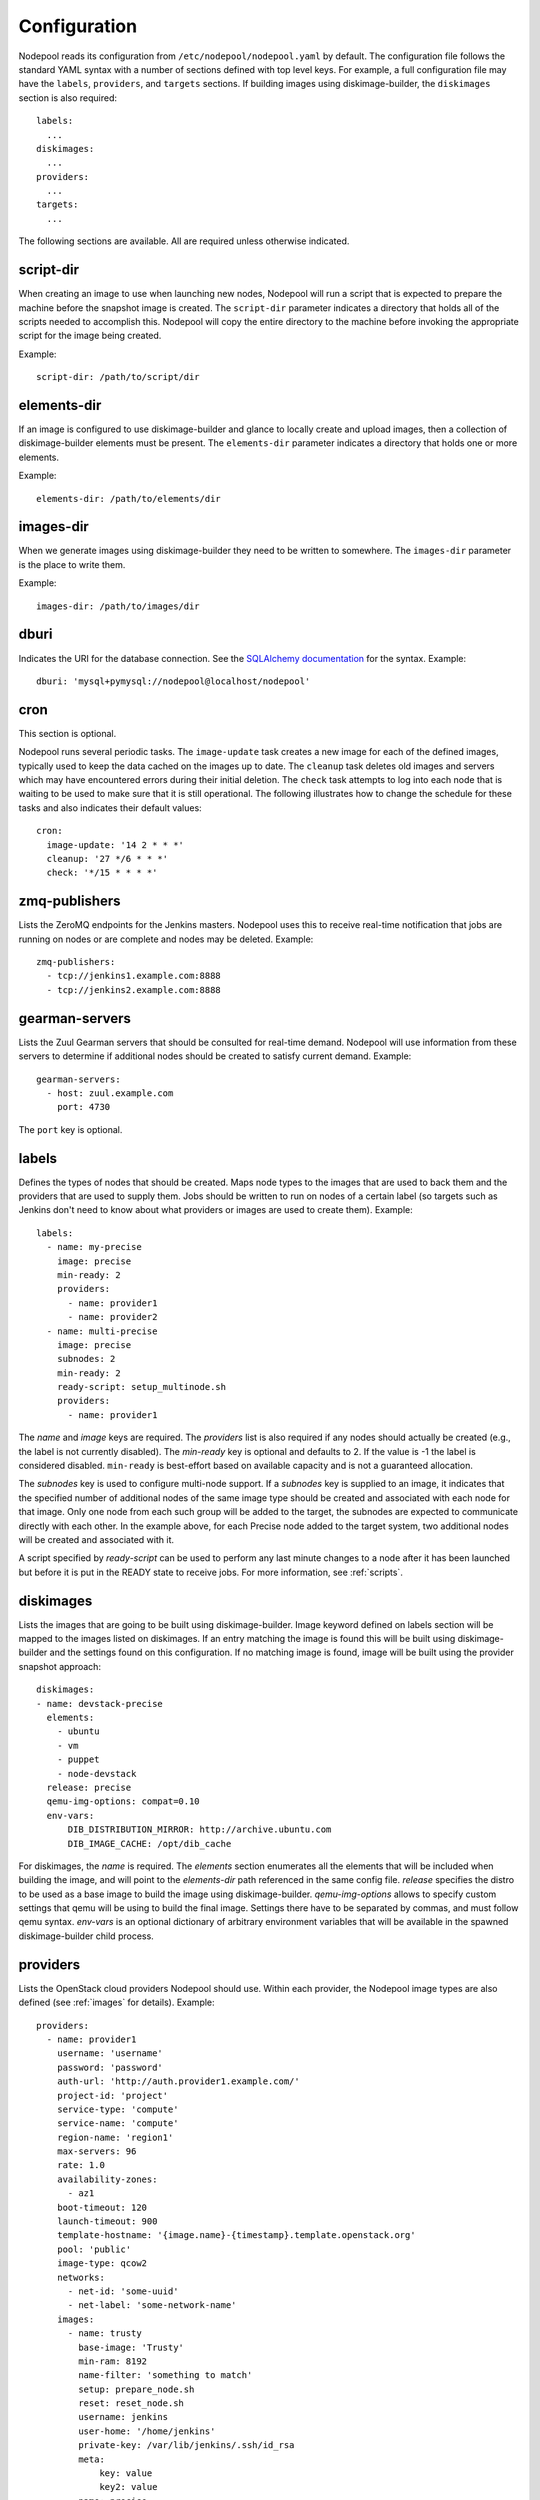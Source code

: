 .. _configuration:

Configuration
=============

Nodepool reads its configuration from ``/etc/nodepool/nodepool.yaml``
by default.  The configuration file follows the standard YAML syntax
with a number of sections defined with top level keys.  For example, a
full configuration file may have the ``labels``, ``providers``, and
``targets`` sections. If building images using diskimage-builder, the
``diskimages`` section is also required::

  labels:
    ...
  diskimages:
    ...
  providers:
    ...
  targets:
    ...

The following sections are available.  All are required unless
otherwise indicated.

script-dir
----------
When creating an image to use when launching new nodes, Nodepool will
run a script that is expected to prepare the machine before the
snapshot image is created.  The ``script-dir`` parameter indicates a
directory that holds all of the scripts needed to accomplish this.
Nodepool will copy the entire directory to the machine before invoking
the appropriate script for the image being created.

Example::

  script-dir: /path/to/script/dir

elements-dir
------------

If an image is configured to use diskimage-builder and glance to locally
create and upload images, then a collection of diskimage-builder elements
must be present. The ``elements-dir`` parameter indicates a directory
that holds one or more elements.

Example::

  elements-dir: /path/to/elements/dir

images-dir
----------

When we generate images using diskimage-builder they need to be
written to somewhere. The ``images-dir`` parameter is the place to
write them.

Example::

  images-dir: /path/to/images/dir

dburi
-----
Indicates the URI for the database connection.  See the `SQLAlchemy
documentation
<http://docs.sqlalchemy.org/en/latest/core/engines.html#database-urls>`_
for the syntax.  Example::

  dburi: 'mysql+pymysql://nodepool@localhost/nodepool'

cron
----
This section is optional.

Nodepool runs several periodic tasks.  The ``image-update`` task
creates a new image for each of the defined images, typically used to
keep the data cached on the images up to date.  The ``cleanup`` task
deletes old images and servers which may have encountered errors
during their initial deletion.  The ``check`` task attempts to log
into each node that is waiting to be used to make sure that it is
still operational.  The following illustrates how to change the
schedule for these tasks and also indicates their default values::

  cron:
    image-update: '14 2 * * *'
    cleanup: '27 */6 * * *'
    check: '*/15 * * * *'

zmq-publishers
--------------
Lists the ZeroMQ endpoints for the Jenkins masters.  Nodepool uses
this to receive real-time notification that jobs are running on nodes
or are complete and nodes may be deleted.  Example::

  zmq-publishers:
    - tcp://jenkins1.example.com:8888
    - tcp://jenkins2.example.com:8888

gearman-servers
---------------
Lists the Zuul Gearman servers that should be consulted for real-time
demand.  Nodepool will use information from these servers to determine
if additional nodes should be created to satisfy current demand.
Example::

  gearman-servers:
    - host: zuul.example.com
      port: 4730

The ``port`` key is optional.

labels
------

Defines the types of nodes that should be created.  Maps node types to
the images that are used to back them and the providers that are used
to supply them.  Jobs should be written to run on nodes of a certain
label (so targets such as Jenkins don't need to know about what
providers or images are used to create them).  Example::

  labels:
    - name: my-precise
      image: precise
      min-ready: 2
      providers:
        - name: provider1
        - name: provider2
    - name: multi-precise
      image: precise
      subnodes: 2
      min-ready: 2
      ready-script: setup_multinode.sh
      providers:
        - name: provider1

The `name` and `image` keys are required.  The `providers` list is
also required if any nodes should actually be created (e.g., the label
is not currently disabled). The `min-ready` key is optional and
defaults to 2. If the value is -1 the label is considered disabled.
``min-ready`` is best-effort based on available capacity and is not a
guaranteed allocation.

The `subnodes` key is used to configure multi-node support.  If a
`subnodes` key is supplied to an image, it indicates that the specified
number of additional nodes of the same image type should be created
and associated with each node for that image.  Only one node from each
such group will be added to the target, the subnodes are expected to
communicate directly with each other.  In the example above, for each
Precise node added to the target system, two additional nodes will be
created and associated with it.

A script specified by `ready-script` can be used to perform any last minute
changes to a node after it has been launched but before it is put in the READY
state to receive jobs. For more information, see :ref:`scripts`.

diskimages
----------

Lists the images that are going to be built using diskimage-builder.
Image keyword defined on labels section will be mapped to the
images listed on diskimages. If an entry matching the image is found
this will be built using diskimage-builder and the settings found
on this configuration. If no matching image is found, image
will be built using the provider snapshot approach::

  diskimages:
  - name: devstack-precise
    elements:
      - ubuntu
      - vm
      - puppet
      - node-devstack
    release: precise
    qemu-img-options: compat=0.10
    env-vars:
        DIB_DISTRIBUTION_MIRROR: http://archive.ubuntu.com
        DIB_IMAGE_CACHE: /opt/dib_cache

For diskimages, the `name` is required. The `elements` section
enumerates all the elements that will be included when building the
image, and will point to the `elements-dir` path referenced in the
same config file. `release` specifies the distro to be used as a base
image to build the image using diskimage-builder.  `qemu-img-options`
allows to specify custom settings that qemu will be using to build the
final image. Settings there have to be separated by commas, and must
follow qemu syntax.  `env-vars` is an optional dictionary of arbitrary
environment variables that will be available in the spawned
diskimage-builder child process.

providers
---------

Lists the OpenStack cloud providers Nodepool should use.  Within each
provider, the Nodepool image types are also defined (see
:ref:`images` for details).  Example::

  providers:
    - name: provider1
      username: 'username'
      password: 'password'
      auth-url: 'http://auth.provider1.example.com/'
      project-id: 'project'
      service-type: 'compute'
      service-name: 'compute'
      region-name: 'region1'
      max-servers: 96
      rate: 1.0
      availability-zones:
        - az1
      boot-timeout: 120
      launch-timeout: 900
      template-hostname: '{image.name}-{timestamp}.template.openstack.org'
      pool: 'public'
      image-type: qcow2
      networks:
        - net-id: 'some-uuid'
        - net-label: 'some-network-name'
      images:
        - name: trusty
          base-image: 'Trusty'
          min-ram: 8192
          name-filter: 'something to match'
          setup: prepare_node.sh
          reset: reset_node.sh
          username: jenkins
          user-home: '/home/jenkins'
          private-key: /var/lib/jenkins/.ssh/id_rsa
          meta:
              key: value
              key2: value
        - name: precise
          base-image: 'Precise'
          min-ram: 8192
          setup: prepare_node.sh
          reset: reset_node.sh
          username: jenkins
          user-home: '/home/jenkins'
          private-key: /var/lib/jenkins/.ssh/id_rsa
        - name: devstack-trusty
          min-ram: 30720
          diskimage: devstack-trusty
          username: jenkins
          private-key: /home/nodepool/.ssh/id_rsa
    - name: provider2
      username: 'username'
      password: 'password'
      auth-url: 'http://auth.provider2.example.com/'
      project-id: 'project'
      service-type: 'compute'
      service-name: 'compute'
      region-name: 'region1'
      max-servers: 96
      rate: 1.0
      template-hostname: '{image.name}-{timestamp}-nodepool-template'
      images:
        - name: precise
          base-image: 'Fake Precise'
          min-ram: 8192
          setup: prepare_node.sh
          reset: reset_node.sh
          username: jenkins
          user-home: '/home/jenkins'
          private-key: /var/lib/jenkins/.ssh/id_rsa
          meta:
              key: value
              key2: value

For providers, the `name`, `username`, `password`, `auth-url`,
`project-id`, and `max-servers` keys are required.

Both `boot-timeout` and `launch-timeout` keys are optional.  The
`boot-timeout` key defaults to 60 seconds and `launch-timeout` key
will default to 3600 seconds.

The optional `networks` section may be used to specify custom
Neutron networks that get attached to each node. You can specify
Neutron networks using either the `net-id` or `net-label`. If
only the `net-label` is specified the network UUID is automatically
queried via the Nova os-tenant-networks API extension (this requires
that the cloud provider has deployed this extension).

The `availability-zones` key is optional. Without it nodepool will rely
on nova to schedule an availability zone. If it is provided the value
should be a list of availability zone names. Nodepool will select one
at random and provide that to nova. This should give a good distribution
of availability zones being used. If you need more control of the
distribution you can use multiple logical providers each providing a
different list of availabiltiy zones.

The 'pool' key is optional.  This can be used to specify a floating ip
pool in cases where the 'public' pool is unavailable or undesirable.

The ``image-type`` specifies the image type supported by this provider.
The disk images built by diskimage-builder will output an image for each
``image-type`` specified by a provider using that particular diskimage.
The default value is ``qcow2``, and values of ``vhd``, ``raw`` are also
expected to be valid if you have a sufficiently new diskimage-builder.

.. _images:

images
~~~~~~

Example::

  images:
    - name: precise
      base-image: 'Precise'
      min-ram: 8192
      name-filter: 'something to match'
      setup: prepare_node.sh
      reset: reset_node.sh
      username: jenkins
      private-key: /var/lib/jenkins/.ssh/id_rsa
      meta:
          key: value
          key2: value

For `images`, the `name`, `base-image`, and `min-ram` keys are
required.

`base-image` is the UUID or string-name of the image to boot as
specified by the provider.

If the resulting images from different providers `base-image` should
be equivalent, give them the same name; e.g. if one provider has a
``Fedora 20`` image and another has an equivalent ``Fedora 20
(Heisenbug)`` image, they should use a common `name`.  Otherwise
select a unique `name`.

The `min-ram` setting will determine the flavor of `base-image` to use
(e.g. ``m1.medium``, ``m1.large``, etc).  The smallest flavor that
meets the `min-ram` requirements will be chosen.  You may specify an
additional `name-filter` which will be required to match on the
flavor-name (e.g. Rackspace offer a "Performance" flavour; setting
`name-filter` to ``Performance`` will ensure the chosen flavor also
contains this string as well as meeting `min-ram` requirements).

The `username` and `private-key` values default to the values
indicated.  Nodepool expects that user to exist after running the
script indicated by `setup`. `setup` will be used only when not
building images using diskimage-builder, in that case settings defined
in the ``diskimages`` section will be used instead. See :ref:`scripts`
for setup script details.

The `config-drive` boolean is optional and defines whether config drive
should be used for the image.

The `meta` section is optional.  It is a dict of arbitrary key/value
metadata to store for this server using the nova metadata service. A
maximum of five entries is allowed, and both keys and values must be
255 characters or less.

targets
-------

Lists the Jenkins masters to which Nodepool should attach nodes after
they are created.  Nodes of each label will be evenly distributed
across all of the targets which are on-line::

  targets:
    - name: jenkins1
      jenkins:
        url: https://jenkins1.example.org/
        user: username
        apikey: key
        credentials-id: id
      hostname: '{label.name}-{provider.name}-{node_id}.slave.openstack.org'
      subnode-hostname: '{label.name}-{provider.name}-{node_id}-{subnode_id}.slave.openstack.org'
    - name: jenkins2
      jenkins:
        url: https://jenkins2.example.org/
        user: username
        apikey: key
        credentials-id: id
      hostname: '{label.name}-{provider.name}-{node_id}'
      subnode-hostname: '{label.name}-{provider.name}-{node_id}-{subnode_id}'

For targets, the `name` is required.  If using Jenkins, the `url`,
`user`, and `apikey` keys are required.  If the `credentials-id` key
is provided, Nodepool will configure the Jenkins slave to use the
Jenkins credential identified by that ID, otherwise it will use the
username and ssh keys configured in the image.
